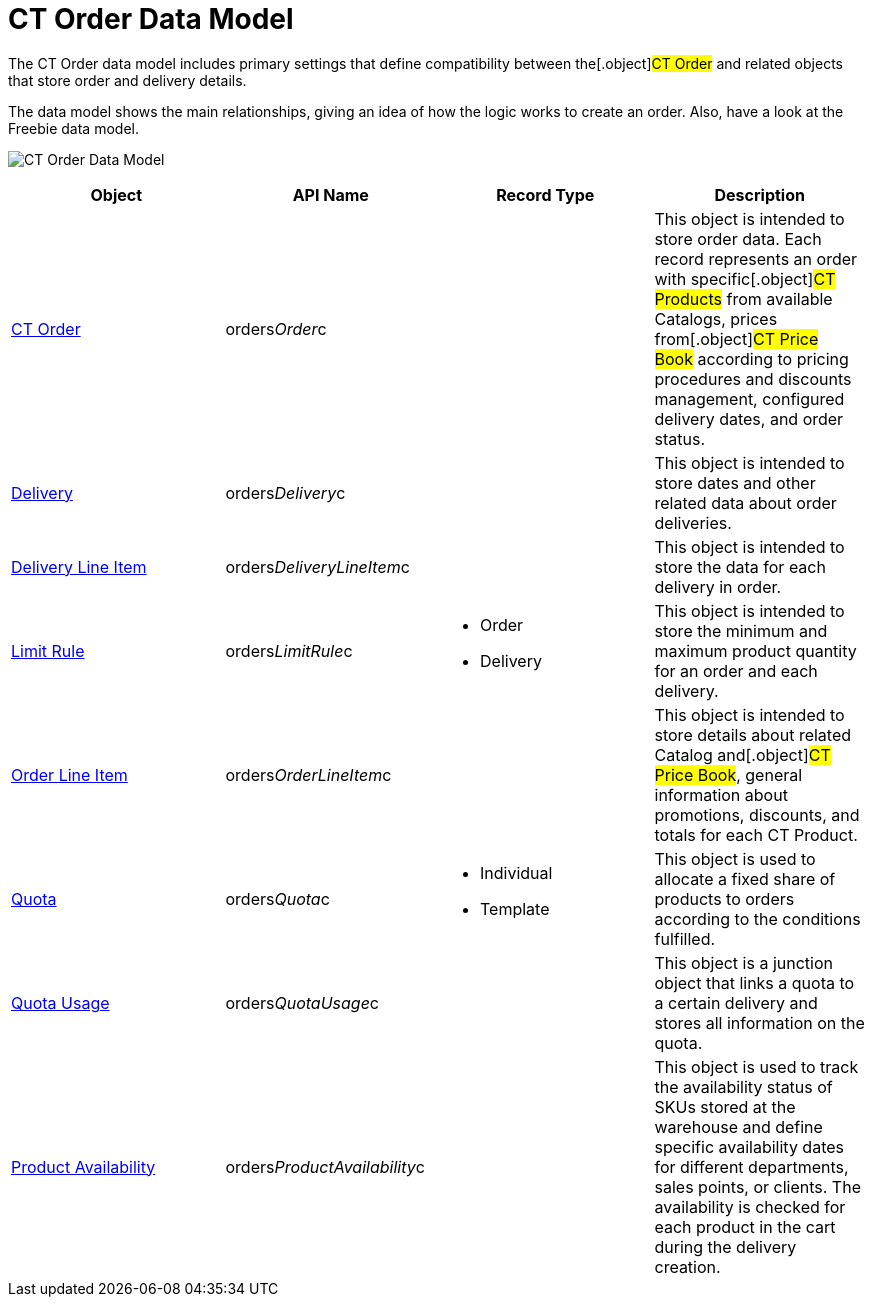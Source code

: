 = CT Order Data Model

The CT Order data model includes primary settings that define
compatibility between the[.object]#CT Order# and related
objects that store order and delivery details.

The data model shows the main relationships, giving an idea of how the
logic works to create an order. Also, have a look at the Freebie data
model.

image:CT-Order-Data-Model.png[]



[width="100%",cols="25%,25%,25%,25%",]
|===
|*Object* |*API Name* |*Record Type* |*Description*

|link:admin-guide/managing-ct-orders/order-management/ref-guide/ct-order-data-model/ct-order-data-model[CT Order]
|[.apiobject]#orders__Order__c# | |This object is
intended to store order data. Each record represents an order with
specific[.object]#CT Products# from available
[.object]#Catalogs#, prices from[.object]#CT Price
Book# according to pricing procedures and discounts management,
configured delivery dates, and order status.

|link:delivery-field-reference[Delivery]
|[.apiobject]#orders__Delivery__c# | |This object is
intended to store dates and other related data about order deliveries.

|link:delivery-line-item-field-reference[Delivery Line Item]
|[.apiobject]#orders__DeliveryLineItem__c# | |This
object is intended to store the data for each delivery in order.

|link:limit-rules[Limit Rule]
|[.apiobject]#orders__LimitRule__c# a|
* Order
* Delivery

|This object is intended to store the minimum and maximum product
quantity for an order and each delivery.

|link:admin-guide/managing-ct-orders/order-management/ref-guide/ct-order-data-model/order-line-item-field-reference[Order Line Item]
|[.apiobject]#orders__OrderLineItem__c# | |This
object is intended to store details about related
[.object]#Catalog# and[.object]#CT Price Book#, general
information about promotions, discounts, and totals for each
[.object]#CT Product#.

|link:quota-field-reference[Quota]
|[.apiobject]#orders__Quota__c# a|
* Individual
* Template

|This object is used to allocate a fixed share of products to orders
according to the conditions fulfilled.

|link:quota-usage-field-reference[Quota Usage]
|[.apiobject]#orders__QuotaUsage__c# | |This object is
a junction object that links a quota to a certain delivery and stores
all information on the quota.

|link:product-availability[Product Availability]
|[.apiobject]#orders__ProductAvailability__c# | |This
object is used to track the availability status of SKUs stored at the
warehouse and define specific availability dates for different
departments, sales points, or clients. The availability is checked for
each product in the cart during the delivery creation.
|===
